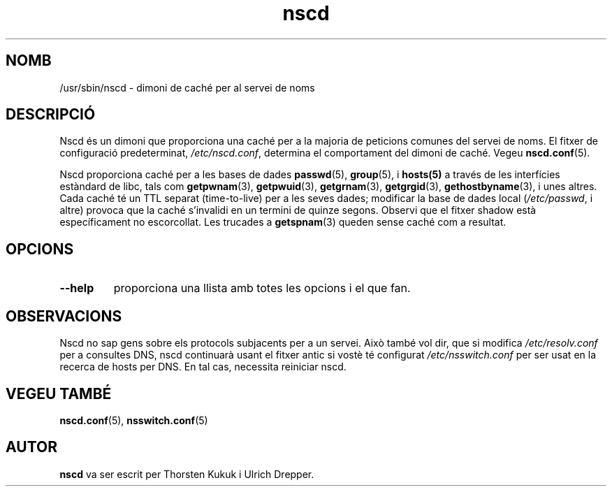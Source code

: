 .\" -*- nroff -*-
.\" Copyright 1999 SuSE GmbH Nuernberg, Germany
.\" Author: Thorsten Kukuk <kukuk@suse.de>
.\"
.\" This program is free software; you can redistribute it and/or
.\" modify it under the terms of the GNU General Public License as
.\" published by the Free Software Foundation; either version 2 of the
.\" License, or (at your option) any later version.
.\"
.\" This program is distributed in the hope that it will be useful,
.\" but WITHOUT ANY WARRANTY; without even the implied warranty of
.\" MERCHANTABILITY or FITNESS FOR A PARTICULAR PURPOSE.  See the GNU
.\" General Public License for more details.
.\"
.\" You should have received a copy of the GNU General Public
.\" License along with this program; see the file COPYING.  If not,
.\" write to the Free Software Foundation, Inc., 59 Temple Place - Suite 330,
.\" Boston, MA 02111-1307, USA.
.\"
.\" Translated into catalan on Fri Nov 4 2011 by Daniel Ripoll Osma
.\" <info@danielripoll.es>
.\"
.TH nscd 8 "Octubre 1999" "Biblioteca C de GNU"
.SH NOMB
/usr/sbin/nscd - dimoni de caché per al servei de noms
.SH DESCRIPCIÓ
Nscd és un dimoni que proporciona una caché per a la majoria de peticions
comunes del servei de noms. El fitxer de configuració predeterminat,
.IR /etc/nscd.conf ,
determina el comportament del dimoni de caché. Vegeu
.BR nscd.conf (5).

Nscd proporciona caché per a les bases de dades
.BR passwd (5),
.BR group (5),
i
.BR hosts(5)
a través de les interfícies estàndard de libc, tals com
.BR getpwnam (3),
.BR getpwuid (3),
.BR getgrnam (3),
.BR getgrgid (3),
.BR gethostbyname (3),
i unes altres. Cada caché té un TTL separat (time-to-live) per a les seves dades;
modificar la base de dades local
.RI ( /etc/passwd ,
i altre) provoca que la caché s'invalidi en un termini de quinze segons.
Observi que el fitxer shadow està específicament no escorcollat.
Les trucades a
.BR getspnam (3)
queden sense caché com a resultat.

.SH OPCIONS
.TP
.B "\-\-help"
proporciona una llista amb totes les opcions i el que fan.

.SH OBSERVACIONS
Nscd no sap gens sobre els protocols subjacents per a un servei.
Això també vol dir, que si modifica
.I /etc/resolv.conf
per a consultes DNS, nscd continuarà usant el fitxer antic si vostè
té configurat
.I /etc/nsswitch.conf
per ser usat en la recerca de hosts per DNS. En tal cas, necessita reiniciar
nscd.

.SH "VEGEU TAMBÉ"
.BR nscd.conf (5),
.BR nsswitch.conf (5)
.SH AUTOR
.B nscd
va ser escrit per Thorsten Kukuk i Ulrich Drepper.
